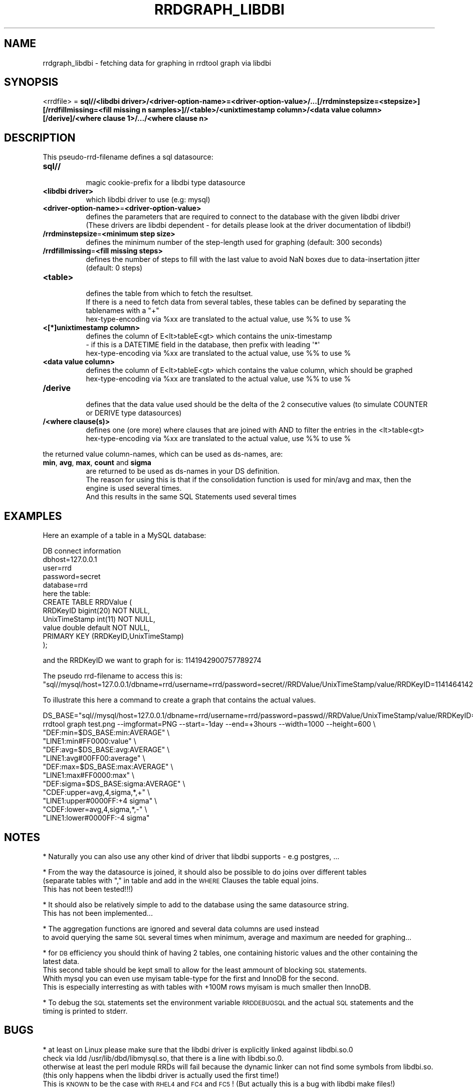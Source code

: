 .\" Automatically generated by Pod::Man 2.1801 (Pod::Simple 3.08)
.\"
.\" Standard preamble:
.\" ========================================================================
.de Sp \" Vertical space (when we can't use .PP)
.if t .sp .5v
.if n .sp
..
.de Vb \" Begin verbatim text
.ft CW
.nf
.ne \\$1
..
.de Ve \" End verbatim text
.ft R
.fi
..
.\" Set up some character translations and predefined strings.  \*(-- will
.\" give an unbreakable dash, \*(PI will give pi, \*(L" will give a left
.\" double quote, and \*(R" will give a right double quote.  \*(C+ will
.\" give a nicer C++.  Capital omega is used to do unbreakable dashes and
.\" therefore won't be available.  \*(C` and \*(C' expand to `' in nroff,
.\" nothing in troff, for use with C<>.
.tr \(*W-
.ds C+ C\v'-.1v'\h'-1p'\s-2+\h'-1p'+\s0\v'.1v'\h'-1p'
.ie n \{\
.    ds -- \(*W-
.    ds PI pi
.    if (\n(.H=4u)&(1m=24u) .ds -- \(*W\h'-12u'\(*W\h'-12u'-\" diablo 10 pitch
.    if (\n(.H=4u)&(1m=20u) .ds -- \(*W\h'-12u'\(*W\h'-8u'-\"  diablo 12 pitch
.    ds L" ""
.    ds R" ""
.    ds C` ""
.    ds C' ""
'br\}
.el\{\
.    ds -- \|\(em\|
.    ds PI \(*p
.    ds L" ``
.    ds R" ''
'br\}
.\"
.\" Escape single quotes in literal strings from groff's Unicode transform.
.ie \n(.g .ds Aq \(aq
.el       .ds Aq '
.\"
.\" If the F register is turned on, we'll generate index entries on stderr for
.\" titles (.TH), headers (.SH), subsections (.SS), items (.Ip), and index
.\" entries marked with X<> in POD.  Of course, you'll have to process the
.\" output yourself in some meaningful fashion.
.ie \nF \{\
.    de IX
.    tm Index:\\$1\t\\n%\t"\\$2"
..
.    nr % 0
.    rr F
.\}
.el \{\
.    de IX
..
.\}
.\"
.\" Accent mark definitions (@(#)ms.acc 1.5 88/02/08 SMI; from UCB 4.2).
.\" Fear.  Run.  Save yourself.  No user-serviceable parts.
.    \" fudge factors for nroff and troff
.if n \{\
.    ds #H 0
.    ds #V .8m
.    ds #F .3m
.    ds #[ \f1
.    ds #] \fP
.\}
.if t \{\
.    ds #H ((1u-(\\\\n(.fu%2u))*.13m)
.    ds #V .6m
.    ds #F 0
.    ds #[ \&
.    ds #] \&
.\}
.    \" simple accents for nroff and troff
.if n \{\
.    ds ' \&
.    ds ` \&
.    ds ^ \&
.    ds , \&
.    ds ~ ~
.    ds /
.\}
.if t \{\
.    ds ' \\k:\h'-(\\n(.wu*8/10-\*(#H)'\'\h"|\\n:u"
.    ds ` \\k:\h'-(\\n(.wu*8/10-\*(#H)'\`\h'|\\n:u'
.    ds ^ \\k:\h'-(\\n(.wu*10/11-\*(#H)'^\h'|\\n:u'
.    ds , \\k:\h'-(\\n(.wu*8/10)',\h'|\\n:u'
.    ds ~ \\k:\h'-(\\n(.wu-\*(#H-.1m)'~\h'|\\n:u'
.    ds / \\k:\h'-(\\n(.wu*8/10-\*(#H)'\z\(sl\h'|\\n:u'
.\}
.    \" troff and (daisy-wheel) nroff accents
.ds : \\k:\h'-(\\n(.wu*8/10-\*(#H+.1m+\*(#F)'\v'-\*(#V'\z.\h'.2m+\*(#F'.\h'|\\n:u'\v'\*(#V'
.ds 8 \h'\*(#H'\(*b\h'-\*(#H'
.ds o \\k:\h'-(\\n(.wu+\w'\(de'u-\*(#H)/2u'\v'-.3n'\*(#[\z\(de\v'.3n'\h'|\\n:u'\*(#]
.ds d- \h'\*(#H'\(pd\h'-\w'~'u'\v'-.25m'\f2\(hy\fP\v'.25m'\h'-\*(#H'
.ds D- D\\k:\h'-\w'D'u'\v'-.11m'\z\(hy\v'.11m'\h'|\\n:u'
.ds th \*(#[\v'.3m'\s+1I\s-1\v'-.3m'\h'-(\w'I'u*2/3)'\s-1o\s+1\*(#]
.ds Th \*(#[\s+2I\s-2\h'-\w'I'u*3/5'\v'-.3m'o\v'.3m'\*(#]
.ds ae a\h'-(\w'a'u*4/10)'e
.ds Ae A\h'-(\w'A'u*4/10)'E
.    \" corrections for vroff
.if v .ds ~ \\k:\h'-(\\n(.wu*9/10-\*(#H)'\s-2\u~\d\s+2\h'|\\n:u'
.if v .ds ^ \\k:\h'-(\\n(.wu*10/11-\*(#H)'\v'-.4m'^\v'.4m'\h'|\\n:u'
.    \" for low resolution devices (crt and lpr)
.if \n(.H>23 .if \n(.V>19 \
\{\
.    ds : e
.    ds 8 ss
.    ds o a
.    ds d- d\h'-1'\(ga
.    ds D- D\h'-1'\(hy
.    ds th \o'bp'
.    ds Th \o'LP'
.    ds ae ae
.    ds Ae AE
.\}
.rm #[ #] #H #V #F C
.\" ========================================================================
.\"
.IX Title "RRDGRAPH_LIBDBI 1"
.TH RRDGRAPH_LIBDBI 1 "2009-06-09" "1.3.999" "rrdtool"
.\" For nroff, turn off justification.  Always turn off hyphenation; it makes
.\" way too many mistakes in technical documents.
.if n .ad l
.nh
.SH "NAME"
rrdgraph_libdbi \- fetching data for graphing in rrdtool graph via libdbi
.SH "SYNOPSIS"
.IX Header "SYNOPSIS"
<rrdfile> = \fBsql//<libdbi driver>/<driver\-option\-name>=<driver\-option\-value>/...[/rrdminstepsize=<stepsize>][/rrdfillmissing=<fill missing n samples>]//<table>/<unixtimestamp column>/<data value column>[/derive]/<where clause 1>/.../<where clause n>\fR
.SH "DESCRIPTION"
.IX Header "DESCRIPTION"
This pseudo-rrd-filename defines a sql datasource:
.IP "\fBsql//\fR" 8
.IX Item "sql//"
.Vb 1
\&  magic cookie\-prefix for a libdbi type datasource
.Ve
.IP "\fB<libdbi driver>\fR" 8
.IX Item "<libdbi driver>"
.Vb 1
\&  which libdbi driver to use (e.g: mysql)
.Ve
.IP "\fB<driver\-option\-name>\fR=\fB<driver\-option\-value>\fR" 8
.IX Item "<driver-option-name>=<driver-option-value>"
.Vb 2
\&  defines the parameters that are required to connect to the database with the given libdbi driver
\&  (These drivers are libdbi dependent \- for details please look at the driver documentation of libdbi!)
.Ve
.IP "\fB/rrdminstepsize\fR=\fB<minimum step size>\fR" 8
.IX Item "/rrdminstepsize=<minimum step size>"
.Vb 1
\&  defines the minimum number of the step\-length used for graphing (default: 300 seconds)
.Ve
.IP "\fB/rrdfillmissing\fR=\fB<fill missing steps>\fR" 8
.IX Item "/rrdfillmissing=<fill missing steps>"
.Vb 1
\&  defines the number of steps to fill with the last value to avoid NaN boxes due to data\-insertation jitter (default: 0 steps)
.Ve
.IP "\fB<table>\fR" 8
.IX Item "<table>"
.Vb 1
\&  defines the table from which to fetch the resultset.
\&
\&  If there is a need to fetch data from several tables, these tables can be defined by separating the tablenames with a "+"
\&
\&  hex\-type\-encoding via %xx are translated to the actual value, use %% to use %
.Ve
.IP "\fB<[*]unixtimestamp column>\fR" 8
.IX Item "<[*]unixtimestamp column>"
.Vb 2
\&  defines the column of E<lt>tableE<gt> which contains the unix\-timestamp 
\&  \- if this is a DATETIME field in the database, then prefix with leading \*(Aq*\*(Aq
\&
\&  hex\-type\-encoding via %xx are translated to the actual value, use %% to use %
.Ve
.IP "\fB<data value column>\fR" 8
.IX Item "<data value column>"
.Vb 1
\&  defines the column of E<lt>tableE<gt> which contains the value column, which should be graphed
\&
\&  hex\-type\-encoding via %xx are translated to the actual value, use %% to use %
.Ve
.IP "\fB/derive\fR" 8
.IX Item "/derive"
.Vb 1
\&  defines that the data value used should be the delta of the 2 consecutive values (to simulate COUNTER or DERIVE type datasources)
.Ve
.IP "\fB/<where clause(s)>\fR" 8
.IX Item "/<where clause(s)>"
.Vb 1
\&  defines one (ore more) where clauses that are joined with AND to filter the entries in the <lt>table<gt>
\&
\&  hex\-type\-encoding via %xx are translated to the actual value, use %% to use %
.Ve
.PP
the returned value column-names, which can be used as ds-names, are:
.IP "\fBmin\fR, \fBavg\fR, \fBmax\fR, \fBcount\fR and \fBsigma\fR" 8
.IX Item "min, avg, max, count and sigma"
.Vb 3
\&  are returned to be used as ds\-names in your DS definition.
\&  The reason for using this is that if the consolidation function is used for min/avg and max, then the engine is used several times.
\&  And this results in the same SQL Statements used several times
.Ve
.SH "EXAMPLES"
.IX Header "EXAMPLES"
Here an example of a table in a MySQL database:
.PP
.Vb 5
\&  DB connect information
\&    dbhost=127.0.0.1
\&    user=rrd
\&    password=secret
\&    database=rrd
\&
\&  here the table:
\&    CREATE TABLE RRDValue (
\&      RRDKeyID      bigint(20) NOT NULL,
\&      UnixTimeStamp int(11) NOT NULL,
\&      value         double default NOT NULL,
\&      PRIMARY KEY  (RRDKeyID,UnixTimeStamp)
\&    );
.Ve
.PP
and the RRDKeyID we want to graph for is: 1141942900757789274
.PP
The pseudo rrd-filename to access this is:
\&\*(L"sql//mysql/host=127.0.0.1/dbname=rrd/username=rrd/password=secret//RRDValue/UnixTimeStamp/value/RRDKeyID=1141464142203608274\*(R"
.PP
To illustrate this here a command to create a graph that contains the actual values.
.PP
.Vb 10
\&  DS_BASE="sql//mysql/host=127.0.0.1/dbname=rrd/username=rrd/password=passwd//RRDValue/UnixTimeStamp/value/RRDKeyID=1141942900757789274"
\&  rrdtool graph test.png \-\-imgformat=PNG \-\-start=\-1day \-\-end=+3hours \-\-width=1000 \-\-height=600 \e
\&    "DEF:min=$DS_BASE:min:AVERAGE" \e
\&    "LINE1:min#FF0000:value" \e
\&    "DEF:avg=$DS_BASE:avg:AVERAGE" \e
\&    "LINE1:avg#00FF00:average" \e
\&    "DEF:max=$DS_BASE:max:AVERAGE" \e
\&    "LINE1:max#FF0000:max" \e
\&    "DEF:sigma=$DS_BASE:sigma:AVERAGE" \e
\&    "CDEF:upper=avg,4,sigma,*,+" \e
\&    "LINE1:upper#0000FF:+4 sigma" \e
\&    "CDEF:lower=avg,4,sigma,*,\-" \e
\&    "LINE1:lower#0000FF:\-4 sigma"
.Ve
.SH "NOTES"
.IX Header "NOTES"
* Naturally you can also use any other kind of driver that libdbi supports \- e.g postgres, ...
.PP
* From the way the datasource is joined, it should also be possible to do joins over different tables 
  (separate tables with \*(L",\*(R" in table and add in the \s-1WHERE\s0 Clauses the table equal joins. 
  This has not been tested!!!)
.PP
* It should also be relatively simple to add to the database using the same datasource string.
  This has not been implemented...
.PP
* The aggregation functions are ignored and several data columns are used instead 
  to avoid querying the same \s-1SQL\s0 several times when minimum, average and maximum are needed for graphing...
.PP
* for \s-1DB\s0 efficiency you should think of having 2 tables, one containing historic values and the other containing the latest data.
  This second table should be kept small to allow for the least ammount of blocking \s-1SQL\s0 statements.
  Whith mysql you can even use myisam table-type for the first and InnoDB for the second. 
  This is especially interresting as with tables with +100M rows myisam is much smaller then InnoDB.
.PP
* To debug the \s-1SQL\s0 statements set the environment variable \s-1RRDDEBUGSQL\s0 and the actual \s-1SQL\s0 statements and the timing is printed to stderr.
.SH "BUGS"
.IX Header "BUGS"
* at least on Linux please make sure that the libdbi driver is explicitly linked against libdbi.so.0 
  check via ldd /usr/lib/dbd/libmysql.so, that there is a line with libdbi.so.0. 
  otherwise at least the perl module RRDs will fail because the dynamic linker can not find some symbols from libdbi.so.
  (this only happens when the libdbi driver is actually used the first time!)
  This is \s-1KNOWN\s0 to be the case with \s-1RHEL4\s0 and \s-1FC4\s0 and \s-1FC5\s0! (But actually this is a bug with libdbi make files!)
.PP
* at least version 0.8.1 of libdbiexhibits a bug with \s-1BINARY\s0 fields
  (shorttext,text,mediumtext,longtext and possibly also \s-1BINARY\s0 and \s-1BLOB\s0 fields), 
  that can result in coredumps of rrdtool. 
  The tool will tell you on stderr if this occures, so that you know what may be the reason.
  If you are not experiencing these coredumps, then set the environment variable \s-1RRD_NO_LIBDBI_BUG_WARNING\s0, 
  and then the message will not get shown.
.SH "AUTHOR"
.IX Header "AUTHOR"
Martin Sperl <rrdtool@martin.sperl.org>
